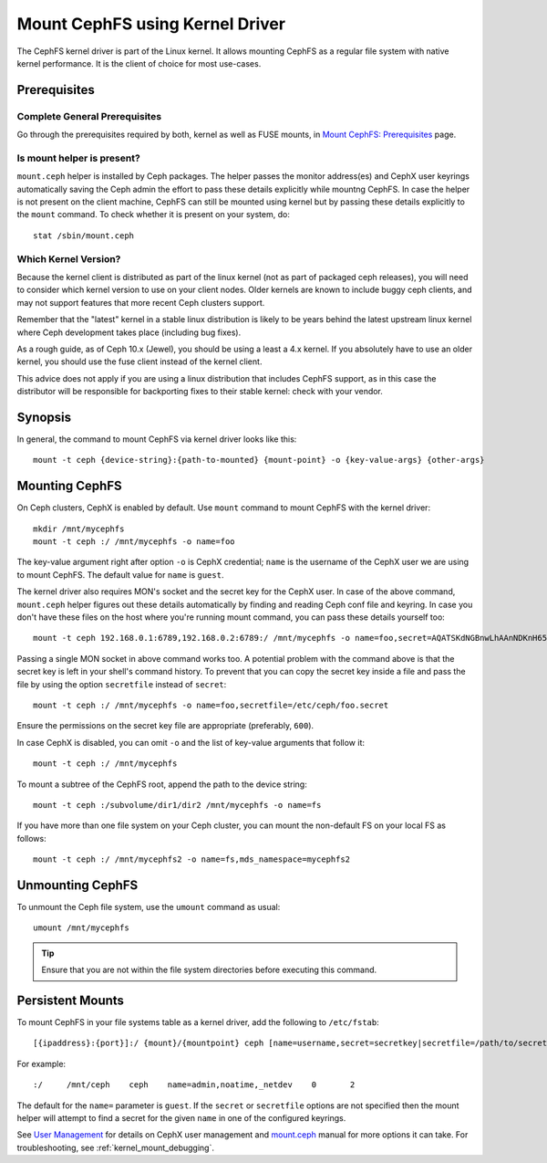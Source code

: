 =================================
 Mount CephFS using Kernel Driver
=================================

The CephFS kernel driver is part of the Linux kernel. It allows mounting
CephFS as a regular file system with native kernel performance. It is the
client of choice for most use-cases.

Prerequisites
=============

Complete General Prerequisites
------------------------------
Go through the prerequisites required by both, kernel as well as FUSE mounts,
in `Mount CephFS: Prerequisites`_ page.

Is mount helper is present?
---------------------------
``mount.ceph`` helper is installed by Ceph packages. The helper passes the
monitor address(es) and CephX user keyrings automatically saving the Ceph
admin the effort to pass these details explicitly while mountng CephFS. In
case the helper is not present on the client machine, CephFS can still be
mounted using kernel but by passing these details explicitly to the ``mount``
command. To check whether it is present on your system, do::

    stat /sbin/mount.ceph

Which Kernel Version?
---------------------

Because the kernel client is distributed as part of the linux kernel (not
as part of packaged ceph releases), you will need to consider which kernel
version to use on your client nodes. Older kernels are known to include buggy
ceph clients, and may not support features that more recent Ceph clusters
support.

Remember that the "latest" kernel in a stable linux distribution is likely
to be years behind the latest upstream linux kernel where Ceph development
takes place (including bug fixes).

As a rough guide, as of Ceph 10.x (Jewel), you should be using a least a 4.x
kernel. If you absolutely have to use an older kernel, you should use the
fuse client instead of the kernel client.

This advice does not apply if you are using a linux distribution that
includes CephFS support, as in this case the distributor will be responsible
for backporting fixes to their stable kernel: check with your vendor.

Synopsis
========
In general, the command to mount CephFS via kernel driver looks like this::

    mount -t ceph {device-string}:{path-to-mounted} {mount-point} -o {key-value-args} {other-args}

Mounting CephFS
===============
On Ceph clusters, CephX is enabled by default. Use ``mount`` command to
mount CephFS with the kernel driver::

    mkdir /mnt/mycephfs
    mount -t ceph :/ /mnt/mycephfs -o name=foo

The key-value argument right after option ``-o`` is CephX credential;
``name`` is the username of the CephX user we are using to mount CephFS. The
default value for ``name`` is ``guest``.

The kernel driver also requires MON's socket and the secret key for the CephX
user. In case of the above command, ``mount.ceph`` helper figures out these
details automatically by finding and reading Ceph conf file and keyring. In
case you don't have these files on the host where you're running mount
command, you can pass these details yourself too::

    mount -t ceph 192.168.0.1:6789,192.168.0.2:6789:/ /mnt/mycephfs -o name=foo,secret=AQATSKdNGBnwLhAAnNDKnH65FmVKpXZJVasUeQ==

Passing a single MON socket in above command works too. A potential problem
with the command above is that the secret key is left in your shell's command
history. To prevent that you can copy the secret key inside a file and pass
the file by using the option ``secretfile`` instead of ``secret``::

    mount -t ceph :/ /mnt/mycephfs -o name=foo,secretfile=/etc/ceph/foo.secret

Ensure the permissions on the secret key file are appropriate (preferably,
``600``).

In case CephX is disabled, you can omit ``-o`` and the list of key-value
arguments that follow it::

    mount -t ceph :/ /mnt/mycephfs

To mount a subtree of the CephFS root, append the path to the device string::

    mount -t ceph :/subvolume/dir1/dir2 /mnt/mycephfs -o name=fs

If you have more than one file system on your Ceph cluster, you can mount the
non-default FS on your local FS as follows::

    mount -t ceph :/ /mnt/mycephfs2 -o name=fs,mds_namespace=mycephfs2

Unmounting CephFS
=================
To unmount the Ceph file system, use the ``umount`` command as usual::

    umount /mnt/mycephfs

.. tip:: Ensure that you are not within the file system directories before
   executing this command.

Persistent Mounts
==================

To mount CephFS in your file systems table as a kernel driver, add the
following to ``/etc/fstab``::

    [{ipaddress}:{port}]:/ {mount}/{mountpoint} ceph [name=username,secret=secretkey|secretfile=/path/to/secretfile],[{mount.options}]

For example::

    :/     /mnt/ceph    ceph    name=admin,noatime,_netdev    0       2

The default for the ``name=`` parameter is ``guest``. If the ``secret`` or
``secretfile`` options are not specified then the mount helper will attempt to
find a secret for the given ``name`` in one of the configured keyrings.

See `User Management`_ for details on CephX user management and mount.ceph_
manual for more options it can take. For troubleshooting, see
:ref:`kernel_mount_debugging`.

.. _fstab: ../fstab/#kernel-driver
.. _Mount CephFS\: Prerequisites: ../mount-prerequisites
.. _mount.ceph: ../../man/8/mount.ceph/
.. _User Management: ../../rados/operations/user-management/
